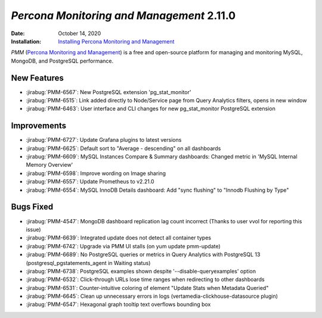 .. _PMM-2.11.0:

================================================================================
*Percona Monitoring and Management* 2.11.0
================================================================================

:Date: October 14, 2020
:Installation: `Installing Percona Monitoring and Management <https://www.percona.com/doc/percona-monitoring-and-management/2.x/install/index-server.html>`_

*PMM* (`Percona Monitoring and Management <https://www.percona.com/doc/percona-monitoring-and-management/2.x/index.html>`_)
is a free and open-source platform for managing and monitoring MySQL, MongoDB, and PostgreSQL
performance.

New Features
================================================================================

* :jirabug:`PMM-6567`: New PostgreSQL extension 'pg_stat_monitor'
* :jirabug:`PMM-6515`: Link added directly to Node/Service page from Query Analytics filters, opens in new window
* :jirabug:`PMM-6463`: User interface and CLI changes for new pg_stat_monitor PostgreSQL extension



Improvements
================================================================================

* :jirabug:`PMM-6727`: Update Grafana plugins to latest versions
* :jirabug:`PMM-6625`: Default sort to "Average - descending" on all dashboards
* :jirabug:`PMM-6609`: MySQL Instances Compare & Summary dashboards: Changed metric in 'MySQL Internal Memory Overview'
* :jirabug:`PMM-6598`: Improve wording on Image sharing
* :jirabug:`PMM-6557`: Update Prometheus to v2.21.0
* :jirabug:`PMM-6554`: MySQL InnoDB Details dashboard: Add "sync flushing" to "Innodb Flushing by Type"



Bugs Fixed
================================================================================

* :jirabug:`PMM-4547`: MongoDB dashboard replication lag count incorrect (Thanks to user vvol for reporting this issue)
* :jirabug:`PMM-6639`: Integrated update does not detect all container types
* :jirabug:`PMM-6742`: Upgrade via PMM UI stalls (on yum update pmm-update)
* :jirabug:`PMM-6689`: No PostgreSQL queries or metrics in Query Analytics with PostgreSQL 13 (postgresql_pgstatements_agent in Waiting status)
* :jirabug:`PMM-6738`: PostgreSQL examples shown despite '--disable-queryexamples' option
* :jirabug:`PMM-6532`: Click-through URLs lose time ranges when redirecting to other dashboards
* :jirabug:`PMM-6531`: Counter-intuitive coloring of element "Update Stats when Metadata Queried"
* :jirabug:`PMM-6645`: Clean up unnecessary errors in logs (vertamedia-clickhouse-datasource plugin)
* :jirabug:`PMM-6547`: Hexagonal graph tooltip text overflows bounding box


